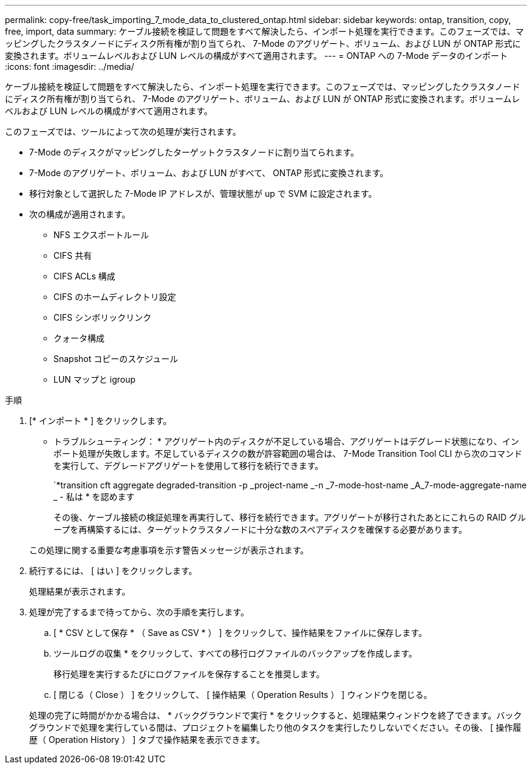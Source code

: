 ---
permalink: copy-free/task_importing_7_mode_data_to_clustered_ontap.html 
sidebar: sidebar 
keywords: ontap, transition, copy, free, import, data 
summary: ケーブル接続を検証して問題をすべて解決したら、インポート処理を実行できます。このフェーズでは、マッピングしたクラスタノードにディスク所有権が割り当てられ、 7-Mode のアグリゲート、ボリューム、および LUN が ONTAP 形式に変換されます。ボリュームレベルおよび LUN レベルの構成がすべて適用されます。 
---
= ONTAP への 7-Mode データのインポート
:icons: font
:imagesdir: ../media/


[role="lead"]
ケーブル接続を検証して問題をすべて解決したら、インポート処理を実行できます。このフェーズでは、マッピングしたクラスタノードにディスク所有権が割り当てられ、 7-Mode のアグリゲート、ボリューム、および LUN が ONTAP 形式に変換されます。ボリュームレベルおよび LUN レベルの構成がすべて適用されます。

このフェーズでは、ツールによって次の処理が実行されます。

* 7-Mode のディスクがマッピングしたターゲットクラスタノードに割り当てられます。
* 7-Mode のアグリゲート、ボリューム、および LUN がすべて、 ONTAP 形式に変換されます。
* 移行対象として選択した 7-Mode IP アドレスが、管理状態が up で SVM に設定されます。
* 次の構成が適用されます。
+
** NFS エクスポートルール
** CIFS 共有
** CIFS ACLs 構成
** CIFS のホームディレクトリ設定
** CIFS シンボリックリンク
** クォータ構成
** Snapshot コピーのスケジュール
** LUN マップと igroup




.手順
. [* インポート * ] をクリックします。
+
* トラブルシューティング： * アグリゲート内のディスクが不足している場合、アグリゲートはデグレード状態になり、インポート処理が失敗します。不足しているディスクの数が許容範囲の場合は、 7-Mode Transition Tool CLI から次のコマンドを実行して、デグレードアグリゲートを使用して移行を続行できます。

+
`*transition cft aggregate degraded-transition -p _project-name _-n _7-mode-host-name _A_7-mode-aggregate-name _ - 私は * を認めます

+
その後、ケーブル接続の検証処理を再実行して、移行を続行できます。アグリゲートが移行されたあとにこれらの RAID グループを再構築するには、ターゲットクラスタノードに十分な数のスペアディスクを確保する必要があります。

+
この処理に関する重要な考慮事項を示す警告メッセージが表示されます。

. 続行するには、 [ はい ] をクリックします。
+
処理結果が表示されます。

. 処理が完了するまで待ってから、次の手順を実行します。
+
.. [ * CSV として保存 * （ Save as CSV * ） ] をクリックして、操作結果をファイルに保存します。
.. ツールログの収集 * をクリックして、すべての移行ログファイルのバックアップを作成します。
+
移行処理を実行するたびにログファイルを保存することを推奨します。

.. [ 閉じる（ Close ） ] をクリックして、 [ 操作結果（ Operation Results ） ] ウィンドウを閉じる。


+
処理の完了に時間がかかる場合は、 * バックグラウンドで実行 * をクリックすると、処理結果ウィンドウを終了できます。バックグラウンドで処理を実行している間は、プロジェクトを編集したり他のタスクを実行したりしないでください。その後、 [ 操作履歴（ Operation History ） ] タブで操作結果を表示できます。


